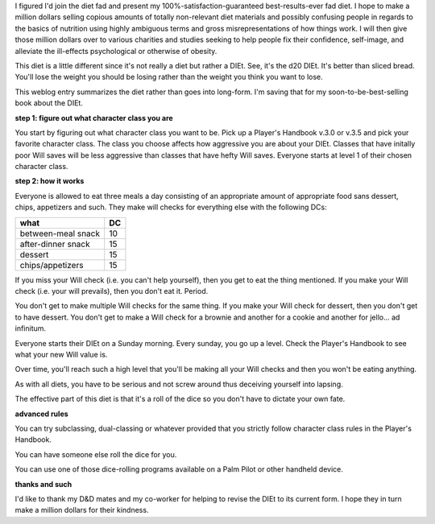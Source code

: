 .. title: The d20 DIEt
.. slug: d20DIEt
.. date: 2005-06-01 15:01:44
.. tags: stuff

I figured I'd join the diet fad and present my 100%-satisfaction-guaranteed
best-results-ever fad diet.  I hope to make a million dollars selling
copious amounts of totally non-relevant diet materials and possibly
confusing people in regards to the basics of nutrition using highly
ambiguous terms and gross misrepresentations of how things work.  I will
then give those million dollars over to various charities and studies
seeking to help people fix their confidence, self-image, and alleviate
the ill-effects psychological or otherwise of obesity.

This diet is a little different since it's not really a diet but rather
a DIEt.  See, it's the d20 DIEt.  It's better than sliced bread.  You'll 
lose the weight you should be losing rather than the weight you think you 
want to lose.

This weblog entry summarizes the diet rather than goes into long-form.  I'm
saving that for my soon-to-be-best-selling book about the DIEt.

**step 1: figure out what character class you are**

You start by figuring out what character class you want to be.  Pick up a Player's 
Handbook v.3.0 or v.3.5 and pick your favorite character class.  The class 
you choose affects how aggressive you are about your DIEt.  Classes that have 
initally poor Will saves will be less aggressive than classes that have hefty 
Will saves.  Everyone starts at level 1 of their chosen character class.


**step 2: how it works**

Everyone is allowed to eat three meals a day consisting of an appropriate
amount of appropriate food sans dessert, chips, appetizers and such.  They
make will checks for everything else with the following DCs:

==================  ====
what                DC
==================  ====
between-meal snack  10
after-dinner snack  15
dessert             15
chips/appetizers    15
==================  ====

If you miss your Will check (i.e. you can't help yourself), then you get
to eat the thing mentioned.  If you make your Will check (i.e. your will
prevails), then you don't eat it.  Period.

You don't get to make multiple Will checks for the same thing.  If you make
your Will check for dessert, then you don't get to have dessert.  You don't
get to make a Will check for a brownie and another for a cookie and another
for jello...  ad infinitum.

Everyone starts their DIEt on a Sunday morning.  Every sunday, you go up 
a level.  Check the Player's Handbook to see what your new Will value is.

Over time, you'll reach such a high level that you'll be making all your
Will checks and then you won't be eating anything.

As with all diets, you have to be serious and not screw around thus
deceiving yourself into lapsing.

The effective part of this diet is that it's a roll of the dice so you
don't have to dictate your own fate.

**advanced rules**

You can try subclassing, dual-classing or whatever provided that you
strictly follow character class rules in the Player's Handbook.

You can have someone else roll the dice for you.

You can use one of those dice-rolling programs available on a Palm Pilot
or other handheld device.


**thanks and such**

I'd like to thank my D&D mates and my co-worker for helping to revise
the DIEt to its current form.  I hope they in turn make a million dollars
for their kindness.
